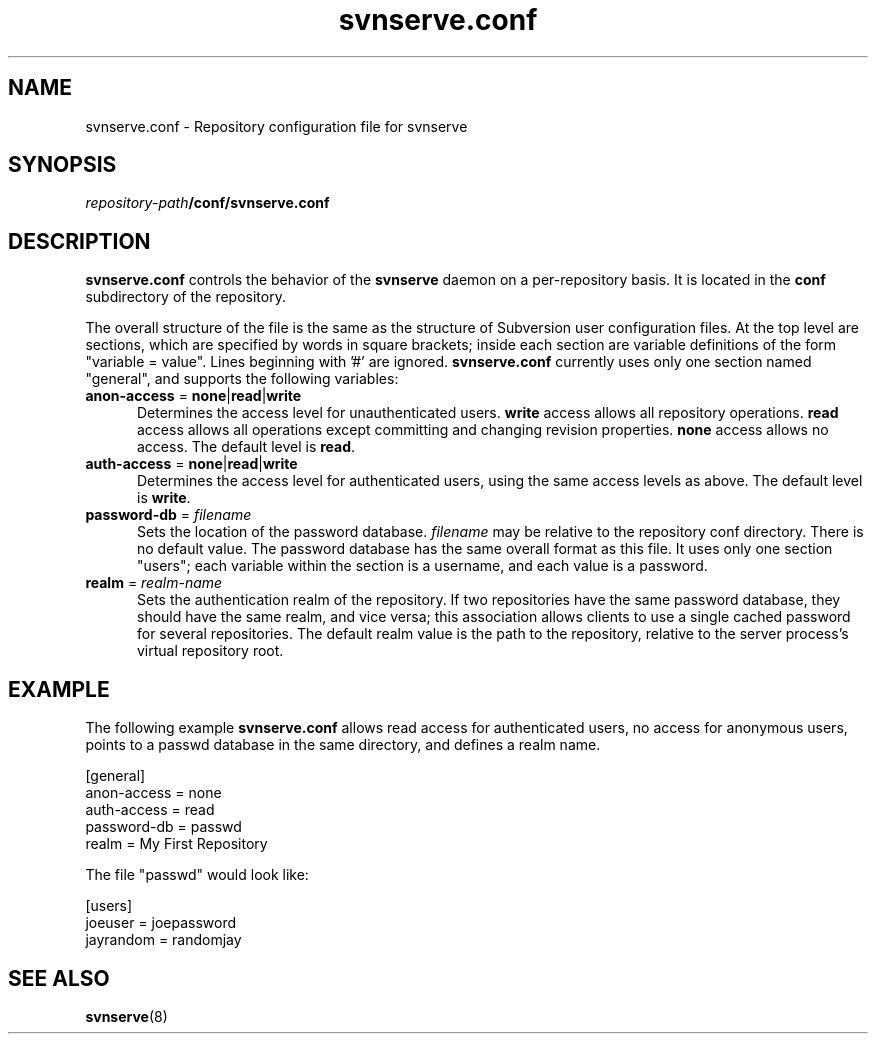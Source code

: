 .\" You can view this file with:
.\" nroff -man [filename]
.\"
.TH svnserve.conf 5
.SH NAME
svnserve.conf \- Repository configuration file for svnserve
.SH SYNOPSIS
.TP
\fIrepository-path\fP\fB/conf/svnserve.conf\fP
.SH DESCRIPTION
\fBsvnserve.conf\fP controls the behavior of the \fBsvnserve\fP daemon
on a per-repository basis.  It is located in the \fBconf\fP
subdirectory of the repository.
.PP
The overall structure of the file is the same as the structure of
Subversion user configuration files.  At the top level are sections,
which are specified by words in square brackets; inside each section
are variable definitions of the form "variable = value".  Lines
beginning with '#' are ignored.  \fBsvnserve.conf\fP currently uses
only one section named "general", and supports the following
variables:
.PP
.TP 5
\fBanon-access\fP = \fBnone\fP|\fBread\fP|\fBwrite\fP
Determines the access level for unauthenticated users.  \fBwrite\fP
access allows all repository operations.  \fBread\fP access allows all
operations except committing and changing revision properties.
\fBnone\fP access allows no access.  The default level is \fBread\fP.
.PP
.TP 5
\fBauth-access\fP = \fBnone\fP|\fBread\fP|\fBwrite\fP
Determines the access level for authenticated users, using the same
access levels as above.  The default level is \fBwrite\fP.
.PP
.TP 5
\fBpassword-db\fP = \fIfilename\fP
Sets the location of the password database.  \fIfilename\fP may be
relative to the repository conf directory.  There is no default value.
The password database has the same overall format as this file.  It
uses only one section "users"; each variable within the section is a
username, and each value is a password.
.PP
.TP 5
\fBrealm\fP = \fIrealm\-name\fP
Sets the authentication realm of the repository.  If two repositories
have the same password database, they should have the same realm, and
vice versa; this association allows clients to use a single cached
password for several repositories.  The default realm value is the
path to the repository, relative to the server process's virtual
repository root.
.SH EXAMPLE
The following example \fBsvnserve.conf\fP allows read access for
authenticated users, no access for anonymous users, points to a passwd
database in the same directory, and defines a realm name.
.PP
.nf
 [general]
 anon-access = none
 auth-access = read
 password-db = passwd
 realm = My First Repository
.fi
.PP
The file "passwd" would look like:
.PP
.nf
 [users]
 joeuser = joepassword
 jayrandom = randomjay
.fi
.SH SEE ALSO
.BR svnserve (8)
